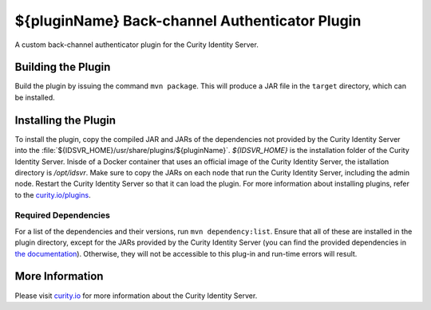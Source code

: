 ${pluginName} Back-channel Authenticator Plugin
=============================================

A custom back-channel authenticator plugin for the Curity Identity Server.

Building the Plugin
~~~~~~~~~~~~~~~~~~~

Build the plugin by issuing the command ``mvn package``. This will produce a JAR file in the ``target`` directory, which can be installed.

Installing the Plugin
~~~~~~~~~~~~~~~~~~~~~

To install the plugin, copy the compiled JAR and JARs of the dependencies not provided by the Curity Identity Server into the :file:`${IDSVR_HOME}/usr/share/plugins/${pluginName}`. `${IDSVR_HOME}` is the installation folder of the Curity Identity Server. Inisde of a Docker container that uses an official image of the Curity Identity Server, the istallation directory is `/opt/idsvr`. Make sure to copy the JARs on each node that run the Curity Identity Server, including the admin node. Restart the Curity Identity Server so that it can load the plugin. For more information about installing plugins, refer to the `curity.io/plugins`_.

Required Dependencies
"""""""""""""""""""""

For a list of the dependencies and their versions, run ``mvn dependency:list``. Ensure that all of these are installed in
the plugin directory, except for the JARs provided by the Curity Identity Server (you can find the provided dependencies in `the documentation`_). Otherwise, they will not be accessible to this plug-in and run-time errors will result.

More Information
~~~~~~~~~~~~~~~~

Please visit `curity.io`_ for more information about the Curity Identity Server.

.. _curity.io/plugins: https://curity.io/docs/idsvr/latest/developer-guide/plugins/index.html#plugin-installation
.. _curity.io: https://curity.io/
.. _the documentation: https://curity.io/docs/idsvr/latest/developer-guide/plugins/index.html#server-provided-dependencies-1
